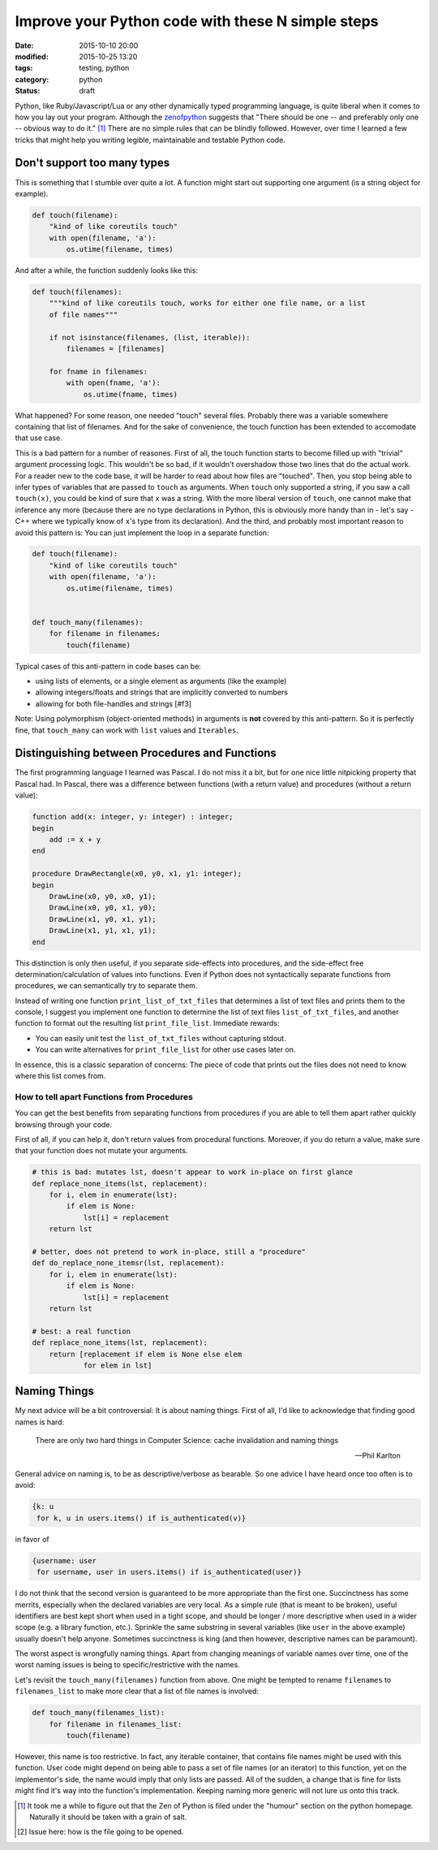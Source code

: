 ==================================================
Improve your Python code with these N simple steps
==================================================

:date: 2015-10-10 20:00
:modified: 2015-10-25 13:20
:tags: testing, python
:category: python
:status: draft

.. _zenofpython: https://www.python.org/doc/humor/#the-zen-of-python

Python, like Ruby/Javascript/Lua or any other dynamically typed programming
language, is quite liberal when it comes to how you lay out your program.
Although the zenofpython_  suggests that "There should be one -- and preferably
only one -- obvious way to do it." [#f1]_ There are no simple rules that can be
blindly followed. However, over time I learned a few tricks that might help you
writing legible, maintainable and testable Python code.


Don't support too many types
============================

This is something that I stumble over quite a lot. A function might start out
supporting one argument (is a string object for example).

.. code-block:: python

   def touch(filename):
       "kind of like coreutils touch"
       with open(filename, 'a'):
           os.utime(filename, times)

And after a while, the function suddenly looks like this:

.. code-block:: python

   def touch(filenames):
       """kind of like coreutils touch, works for either one file name, or a list
       of file names"""

       if not isinstance(filenames, (list, iterable)):
           filenames = [filenames]

       for fname in filenames:
           with open(fname, 'a'):
               os.utime(fname, times)

What happened? For some reason, one needed "touch" several files. Probably
there was a variable somewhere containing that list of filenames. And for the
sake of convenience, the touch function has been extended to accomodate that
use case.

This is a bad pattern for a number of reasones. First of all, the touch
function starts to become filled up with "trivial" argument processing logic.
This wouldn't be so bad, if it wouldn't overshadow those two lines that do the
actual work. For a reader new to the code base, it will be harder to read about
how files are "touched". Then, you stop being able to infer types of variables
that are passed to ``touch`` as arguments. When ``touch`` only supported a
string, if you saw a call ``touch(x)``, you could be kind of sure that ``x``
was a string. With the more liberal version of ``touch``, one cannot make that
inference any more (because there are no type declarations in Python, this is
obviously more handy than in - let's say - C++ where we typically know of
``x``'s type from its declaration). And the third, and probably most important
reason to avoid this pattern is: You can just implement the loop in a separate
function:

.. code-block::

   def touch(filename):
       "kind of like coreutils touch"
       with open(filename, 'a'):
           os.utime(filename, times)


   def touch_many(filenames):
       for filename in filenames:
           touch(filename)

Typical cases of this anti-pattern in code bases can be:

* using lists of elements, or a single element as arguments (like the example)
* allowing integers/floats and strings that are implicitly converted to numbers
* allowing for both file-handles and strings [#f3]

Note: Using polymorphism (object-oriented methods) in arguments is **not** covered by
this anti-pattern. So it is perfectly fine, that ``touch_many`` can work with
``list`` values and ``Iterables``.

Distinguishing between Procedures and Functions
===============================================

The first programming language I learned was Pascal. I do not miss it a bit,
but for one nice little nitpicking property that Pascal had. In Pascal, there
was a difference between functions (with a return value) and procedures
(without a return value):

.. code-block:: pascal

  function add(x: integer, y: integer) : integer;
  begin
      add := x + y
  end

  procedure DrawRectangle(x0, y0, x1, y1: integer);
  begin
      DrawLine(x0, y0, x0, y1);
      DrawLine(x0, y0, x1, y0);
      DrawLine(x1, y0, x1, y1);
      DrawLine(x1, y1, x1, y1);
  end

This distinction is only then useful, if you separate side-effects into
procedures, and the side-effect free determination/calculation of values into
functions. Even if Python does not syntactically separate functions from
procedures, we can semantically try to separate them.

Instead of writing one function ``print_list_of_txt_files`` that determines a
list of text files and prints them to the console, I suggest you implement one
function to determine the list of text files ``list_of_txt_files``, and another
function to format out the resulting list ``print_file_list``. Immediate rewards:

* You can easily unit test the ``list_of_txt_files`` without capturing stdout.
* You can write alternatives for ``print_file_list`` for other use cases later
  on.

In essence, this is a classic separation of concerns: The piece of code that
prints out the files does not need to know where this list comes from.

How to tell apart Functions from Procedures
------------------------------------------------------

You can get the best benefits from separating functions from procedures if you
are able to tell them apart rather quickly browsing through your code.

First of all, if you can help it, don't return values from procedural
functions. Moreover, if you do return a value, make sure that your function
does not mutate your arguments.

.. code-block:: python

   # this is bad: mutates lst, doesn't appear to work in-place on first glance
   def replace_none_items(lst, replacement):
       for i, elem in enumerate(lst):
           if elem is None:
               lst[i] = replacement
       return lst

   # better, does not pretend to work in-place, still a "procedure"
   def do_replace_none_itemsr(lst, replacement):
       for i, elem in enumerate(lst):
           if elem is None:
               lst[i] = replacement
       return lst

   # best: a real function
   def replace_none_items(lst, replacement):
       return [replacement if elem is None else elem
               for elem in lst]


Naming Things
=============

My next advice will be a bit controversial: It is about naming things. First of
all, I'd like to acknowledge that finding good names is hard:

.. epigraph::

   There are only two hard things in Computer Science: cache invalidation and
   naming things

   -- Phil Karlton


General advice on naming is, to be as descriptive/verbose as bearable. So one
advice I have heard once too often is to avoid:

.. code-block:: python

   {k: u
    for k, u in users.items() if is_authenticated(v)}

in favor of

.. code-block:: python

   {username: user
    for username, user in users.items() if is_authenticated(user)}

I do not think that the second version is guaranteed to be more appropriate
than the first one. Succinctness has some merrits, especially when the declared
variables are very local. As a simple rule (that is meant to be broken), useful
identifiers are best kept short when used in a tight scope, and should be
longer / more descriptive  when used in a wider scope (e.g. a library function,
etc.). Sprinkle the same substring in several variables (like ``user`` in the
above example) usually doesn't help anyone. Sometimes succinctness is king (and
then however, descriptive names can be paramount).

The worst aspect is wrongfully naming things. Apart from changing meanings of
variable names over time, one of the worst naming issues is being to
specific/restrictive with the names.

Let's revisit the ``touch_many(filenames)`` function from above. One might 
be tempted to rename ``filenames`` to ``filenames_list`` to make more clear
that a list of file names is involved:

.. code-block:: python

   def touch_many(filenames_list):
       for filename in filenames_list:
           touch(filename)

However, this name is too restrictive. In fact, any iterable container, that
contains file names might be used with this function. User code might depend on
being able to pass a set  of file names (or an iterator) to this function, yet
on the implementor's side, the name would imply that only lists are passed. All
of the sudden, a change that is fine for lists might find it's way into the
function's implementation. Keeping naming more generic will not lure us onto
this track.


.. [#f1] It took me a while to figure out that the
         Zen of Python is filed under the "humour" section on the python
         homepage. Naturally it should be taken with a grain of salt.

.. [#f3] Issue here: how is the file going to be opened.
